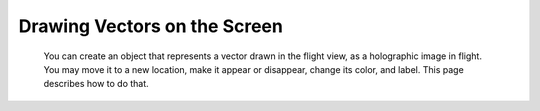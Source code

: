 .. _vecdraw:

Drawing Vectors on the Screen
=============================

    You can create an object that represents a vector drawn in the
    flight view, as a holographic image in flight.  You may move it
    to a new location, make it appear or disappear, change its color,
    and label.  This page describes how to do that.

.. function:: VECDRAW(start, vec, color, label, scale, show, width)
.. function:: VECDRAWARGS(start, vec, color, label, scale, show, width)

    Both these two function names do the same thing.  For historical
    reasons both names exist, but now they both do the same thing.
    They create a new ``vecdraw`` object that you can then manipulate
    to show things on the screen::

        SET anArrow TO VECDRAW(
              V(0,0,0),
              V(a,b,c),
              RGB(1,0,0),
              "See the arrow?",
              1.0,
              TRUE,
              0.2
            ).

        SET anArrow TO VECDRAWARGS(
              V(0,0,0),
              V(a,b,c),
              RGB(1,0,0),
              "See the arrow?",
              1.0,
              TRUE,
              0.2
            ).

    Vector arrows can also be created with dynamic positioning and color.  To do
    this, instead of passing static values for the first three arguments of
    ``VECDRAW()`` or ``VECDRAWARGS()``, you can pass a :ref:`Delegate` for
    any of them, which returns a value of the correct type.  Here's an example
    where the Start, Vec, and Color are all dynamically adjusted by anonymous
    delegates that kOS will frequently call for you as it draws the arrow::

        // Small dynamically moving vecdraw example:
        SET anArrow TO VECDRAW(
          { return (6-4*cos(100*time:seconds)) * up:vector. },
          { return (4*sin(100*time:seconds)) * up:vector.  },
          { return RGBA(1, 1, RANDOM(), 1). },
          "Jumping arrow!",
          1.0,
          TRUE,
          0.2
        ).
        wait 20. // Give user time to see it in motion.
        set anArrow:show to false. // Make it stop drawing.

    In the above example, ``VECDRAW()`` detects that the first argument
    is a delegate, and it uses this information to decide to assign
    it into :attr:`VecDraw:STARTUPDATER`, instead of into :attr:`VecDraw:START`.
    Similarly it detects that the second argument is a delegate, so it
    assigns it into :attr:`VecDraw:VECUPDATER` instead of into :attr:`VecDraw:VEC`.
    And it does the same thing with the third argument, assigning it into
    :attr:`VecDraw:COLORUPDATER`, instead of :attr:`VecDraw:COLOR`.

    All the parameters of the ``VECDRAW()`` and ``VECDRAWARGS()`` are
    optional.  You can leave any of the lastmost parameters off and they
    will be given a default::

        Set anArrow TO VECDRAW().

    Causes it to have these defaults:

    .. list-table:: Defaults
            :header-rows: 1
            :widths: 1 3

            * - Suffix
              - Default

            * - :attr:`START`
              - V(0,0,0)  (center of the ship is the origin)
            * - :attr:`VEC`
              - V(0,0,0)  (no length, so nothing appears)
            * - :attr:`COLO[U]R`
              - White
            * - :attr:`LABEL`
              - Empty string ""
            * - :attr:`SCALE`
              - 1.0
            * - :attr:`SHOW`
              - false
            * - :attr:`WIDTH`
              - 0.2

    Examples::

        // Makes a red vecdraw at the origin, pointing 5 meters north,
        // with defaults for the un-mentioned
        // paramters LABEL, SCALE, SHOW, and WIDTH.
        SET vd TO VECDRAW(V(0,0,0), 5*north:vector, red).

    To make a :struct:`VecDraw` disappear, you can either set its :attr:`VecDraw:SHOW` to false or just UNSET the variable, or re-assign it. An example using :struct:`VecDraw` can be seen in the documentation for :func:`POSITIONAT()`.

.. _clearvecdraws:

.. function:: CLEARVECDRAWS()

    Sets all visible vecdraws to invisible, everywhere in this kOS CPU.
    This is useful if you have lost track of the handles to them and can't
    turn them off one by one, or if you don't have the variable scopes
    present anymore to access the variables that hold them.  The system
    does attempt to clear any vecdraws that go "out of scope", however
    the "closures" that keep local variables alive for LOCK statements
    and for other reasons can keep them from every truely going away
    in some circumstances.  To make the arrow drawings all go away, just call
    CLEARVECDRAWS() and it will have the same effect as if you had
    done ``SET varname:show to FALSE`` for all vecdraw varnames in the
    entire system.

.. structure:: VecDraw

    This is a structure that allows you to make a drawing of a vector on the screen in map view or in flight view.

    .. list-table:: Members
        :header-rows: 1
        :widths: 1 1 4

        * - Suffix
          - Type
          - Description


        * - :attr:`START`
          - :struct:`Vector`
          - Start position of the vector
        * - :attr:`VEC`
          - :struct:`Vector`
          - The vector to draw
        * - :attr:`COLOR`
          - :ref:`Color <colors>`
          - Color of the vector
        * - :attr:`COLOUR`
          -
          - Same as :attr:`COLOR`
        * - :attr:`LABEL`
          - :ref:`string <string>`
          - Text to show next to vector
        * - :attr:`SCALE`
          - :ref:`scalar <scalar>`
          - Scale :attr:`VEC` and :attr:`WIDTH` but not :attr:`START`
        * - :attr:`SHOW`
          - :ref:`boolean <boolean>`
          - True to enable display to screen
        * - :attr:`WIDTH`
          - :ref:`scalar <scalar>`
          - width of vector, default is 0.2
        * - :attr:`STARTUPDATER`
          - :struct:`KosDelegate`
          - assigns a delegate to auto-update the START attribute.
        * - :attr:`VECUPDATER`
          - :struct:`KosDelegate`
          - assigns a delegate to auto-update the VEC attribute.
        * - :attr:`VECTORUPDATER`
          -
          - Same as :attr:`VECUPDATER`
        * - :attr:`COLORUPDATER`
          - :struct:`KosDelegate`
          - assigns a delegate to auto-update the COLOR attribute.
        * - :attr:`COLOURUPDATER`
          -
          - Same as :attr:`COLORUPDATER`




.. attribute:: VecDraw:START

    :access: Get/Set
    :type: :struct:`Vector`

    Optional, defaults to V(0,0,0) - position of the tail of the vector to draw in SHIP-RAW coords. V(0,0,0) means the ship Center of Mass.

.. attribute:: VecDraw:VEC

    :access: Get/Set
    :type: :struct:`Vector`

    Mandatory - The vector to draw, SHIP-RAW Coords.

.. attribute:: VecDraw:COLOR

    :access: Get/Set
    :type: :ref:`Color <color>`

    Optional, defaults to white. This is the color to draw the vector. There is a hard-coded fade effect where the tail is a bit more transparent than the head.

.. attribute:: VecDraw:COLOUR

    :access: Get/Set
    :type: :ref:`Color <color>`

    Alias for :attr:`VecDraw:COLOR`

.. attribute:: VecDraw:LABEL

    :access: Get/Set
    :type: :ref:`string <string>`

    Optional, defaults to "". Text to show on-screen at the midpoint of the vector.
    Note the font size the label is displayed in gets stretched when you
    change the :attr:`SCALE` or the :attr:`WIDTH` values.

.. attribute:: VecDraw:SCALE

    :access: Get/Set
    :type: :ref:`scalar <scalar>`

    Optional, defaults to 1.0. Scalar to multiply the VEC by, and the WIDTH,
    but not the START.

.. attribute:: VecDraw:SHOW

    :access: Get/Set
    :type: :ref:`boolean <boolean>`

    Set to true to make the arrow appear, false to hide it. Defaults to false until you're ready to set it to true.

.. attribute:: VecDraw:WIDTH

    :access: Get/Set
    :type: :ref:`scalar <scalar>`

    Define the width of the drawn line, in meters.  The deafult is 0.2 if
    left off.  Note, this also causes the font of the label to be enlarged
    to match if set to a value larger than 0.2.

.. attribute:: VecDraw:STARTUPDATER

    :access: Get/Set
    :type: :struct:`KosDelegate` with no parameters, returning a :struct:`Vector`

    This allows you to tell the VecDraw that you'd like it to update the START position
    of the vector regularly every update, according to your own scripted code.

    You create a :struct:`KosDelegate` that takes no parameters, and returns a vector,
    which the system will automatically assign to the :attr:`START` suffix every update.
    Be aware that this system does eat into the instructions available per update, so if
    you make this delegate do too much work, it will slow down your script's performance.

    To make the system stop calling your delegate, set this suffix to the magic
    keyword :global:`DONOTHING`.

    Example::

        // This example will bounce the arrow up and down over time for a few seconds,
        // moving the location of the vector's start according to a sine wave over time:
        set vd to vecdraw(v(0,0,0), ship:north:vector*5, green, "bouncing arrow", 1.0, true, 0.2).
        print "Moving the arrow up and down for a few seconds.".
        set vd:startupdater to { return ship:up:vector*3*sin(time:seconds*180). }.
        wait 5.
        print "Stopping the arrow movement.".
        set vd:startupdater to DONOTHING.
        wait 3.
        print "Removing the arrow.".
        set vd to 0.

    .. versionadded:: 1.1.0

        scripted Delegate callbacks such as this did not exist prior to kOS version 1.1.0

.. attribute:: VecDraw:VECUPDATER

    :access: Get/Set
    :type: :struct:`KosDelegate` with no parameters, returning a :struct:`Vector`

    This allows you to tell the VecDraw that you'd like it to update the ``VEC`` suffix
    of the vector regularly every update, according to your own scripted code.

    You create a :struct:`KosDelegate` that takes no parameters, and returns a vector,
    which the system will automatically assign to the :attr:`VEC` suffix every update.
    Be aware that this system does eat into the instructions available per update, so if
    you make this delegate do too much work, it will slow down your script's performance.

    To make the system stop calling your delegate, set this suffix to the magic
    keyword :global:`DONOTHING`.

    Example::

        // This example will spin the arrow around in a circle by leaving the start
        // where it is but moving the tip by trig functions:
        set vd to vecdraw(v(0,0,0), v(5,0,0), green, "spinning arrow", 1.0, true, 0.2).
        print "Moving the arrow in a circle for a few seconds.".
        set vd:vecupdater to {
           return ship:up:vector*5*sin(time:seconds*180) + ship:north:vector*5*cos(time:seconds*180). }.
        wait 5.
        print "Stopping the arrow movement.".
        set vd:vecupdater to DONOTHING.
        wait 3.
        print "Removing the arrow.".
        set vd to 0.


    .. versionadded:: 1.1.0

        scripted Delegate callbacks such as this did not exist prior to kOS version 1.1.0

.. attribute:: VecDraw:VECTORUPDATER

    This is just an alias for :attr:`VecDraw:VECUPDATER`.

.. attribute:: VecDraw:COLORUPDATER

    :access: Get/Set
    :type: :struct:`KosDelegate` with no parameters, returning a :struct:`Color`

    This allows you to tell the VecDraw that you'd like it to update the ``COLOR``/``COLOUR``
    suffix of the vector regularly every update, according to your own scripted code.

    You create a :struct:`KosDelegate` that takes no parameters, and returns a Color,
    which the system will automatically assign to the :attr:`COLOR` suffix every update.
    Be aware that this system does eat into the instructions available per update, so if
    you make this delegate do too much work, it will slow down your script's performance.

    To make the system stop calling your delegate, set this suffix to the magic
    keyword :global:`DONOTHING`.

    Example::

        // This example will change how opaque the arrow is over time by changing
        // the 'alpha' of its color:
        set vd to vecdraw(v(0,0,0), ship:north:vector*5, green, "fading arrow", 1.0, true, 0.2).
        print "Fading the arrow in and out for a few seconds.".
        set vd:colorupdater to { return RGBA(0,1,0,sin(time:seconds*180)). }.
        wait 5.
        print "Stopping the color change.".
        set vd:colorupdater to DONOTHING.
        wait 3.
        print "Removing the arrow.".
        set vd to 0.


    .. versionadded:: 1.1.0

        scripted Delegate callbacks such as this did not exist prior to kOS version 1.1.0

.. attribute:: VecDraw:COLOURUPDATER

    This is just an alias for :attr:`VecDraw:COLORUPDATER`.
